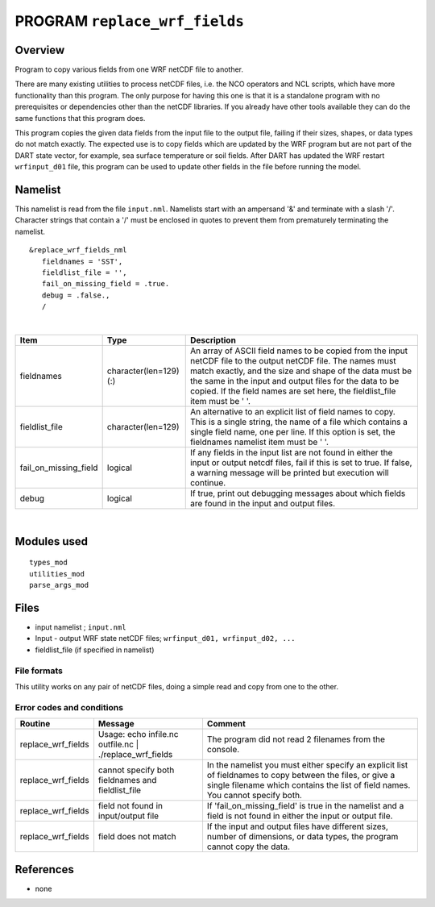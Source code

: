 PROGRAM ``replace_wrf_fields``
==============================

Overview
--------

Program to copy various fields from one WRF netCDF file to another.

There are many existing utilities to process netCDF files, i.e. the NCO operators and NCL scripts, which have more
functionality than this program. The only purpose for having this one is that it is a standalone program with no
prerequisites or dependencies other than the netCDF libraries. If you already have other tools available they can do the
same functions that this program does.

This program copies the given data fields from the input file to the output file, failing if their sizes, shapes, or
data types do not match exactly. The expected use is to copy fields which are updated by the WRF program but are not
part of the DART state vector, for example, sea surface temperature or soil fields. After DART has updated the WRF
restart ``wrfinput_d01`` file, this program can be used to update other fields in the file before running the model.

Namelist
--------

This namelist is read from the file ``input.nml``. Namelists start with an ampersand '&' and terminate with a slash '/'.
Character strings that contain a '/' must be enclosed in quotes to prevent them from prematurely terminating the
namelist.

::

   &replace_wrf_fields_nml
      fieldnames = 'SST',
      fieldlist_file = '',
      fail_on_missing_field = .true.
      debug = .false.,
      /

| 

.. container::

   +-----------------------+------------------------+-------------------------------------------------------------------+
   | Item                  | Type                   | Description                                                       |
   +=======================+========================+===================================================================+
   | fieldnames            | character(len=129) (:) | An array of ASCII field names to be copied from the input netCDF  |
   |                       |                        | file to the output netCDF file. The names must match exactly, and |
   |                       |                        | the size and shape of the data must be the same in the input and  |
   |                       |                        | output files for the data to be copied. If the field names are    |
   |                       |                        | set here, the fieldlist_file item must be ' '.                    |
   +-----------------------+------------------------+-------------------------------------------------------------------+
   | fieldlist_file        | character(len=129)     | An alternative to an explicit list of field names to copy. This   |
   |                       |                        | is a single string, the name of a file which contains a single    |
   |                       |                        | field name, one per line. If this option is set, the fieldnames   |
   |                       |                        | namelist item must be ' '.                                        |
   +-----------------------+------------------------+-------------------------------------------------------------------+
   | fail_on_missing_field | logical                | If any fields in the input list are not found in either the input |
   |                       |                        | or output netcdf files, fail if this is set to true. If false, a  |
   |                       |                        | warning message will be printed but execution will continue.      |
   +-----------------------+------------------------+-------------------------------------------------------------------+
   | debug                 | logical                | If true, print out debugging messages about which fields are      |
   |                       |                        | found in the input and output files.                              |
   +-----------------------+------------------------+-------------------------------------------------------------------+

| 

Modules used
------------

::

   types_mod
   utilities_mod
   parse_args_mod

Files
-----

-  input namelist ; ``input.nml``
-  Input - output WRF state netCDF files; ``wrfinput_d01, wrfinput_d02, ...``
-  fieldlist_file (if specified in namelist)

File formats
~~~~~~~~~~~~

This utility works on any pair of netCDF files, doing a simple read and copy from one to the other.

Error codes and conditions
~~~~~~~~~~~~~~~~~~~~~~~~~~

+--------------------+---------------------------------------------------------+----------------------------------------------------------------------------------------------------------------------------------------------------------------------------------------------+
|       Routine      |                         Message                         |                                                                                            Comment                                                                                           |
+====================+=========================================================+==============================================================================================================================================================================================+
| replace_wrf_fields | Usage: echo infile.nc outfile.nc | ./replace_wrf_fields | The program did not read 2 filenames from the console.                                                                                                                                       |
+--------------------+---------------------------------------------------------+----------------------------------------------------------------------------------------------------------------------------------------------------------------------------------------------+
| replace_wrf_fields | cannot specify both fieldnames and fieldlist_file       | In the namelist you must either specify an explicit list of fieldnames to copy between the files, or give a single filename which contains the list of field names. You cannot specify both. |
+--------------------+---------------------------------------------------------+----------------------------------------------------------------------------------------------------------------------------------------------------------------------------------------------+
| replace_wrf_fields | field not found in input/output file                    | If 'fail_on_missing_field' is true in the namelist and a field is not found in either the input or output file.                                                                              |
+--------------------+---------------------------------------------------------+----------------------------------------------------------------------------------------------------------------------------------------------------------------------------------------------+
| replace_wrf_fields | field does not match                                    | If the input and output files have different sizes, number of dimensions, or data types, the program cannot copy the data.                                                                   |
+--------------------+---------------------------------------------------------+----------------------------------------------------------------------------------------------------------------------------------------------------------------------------------------------+

References
----------

-  none
